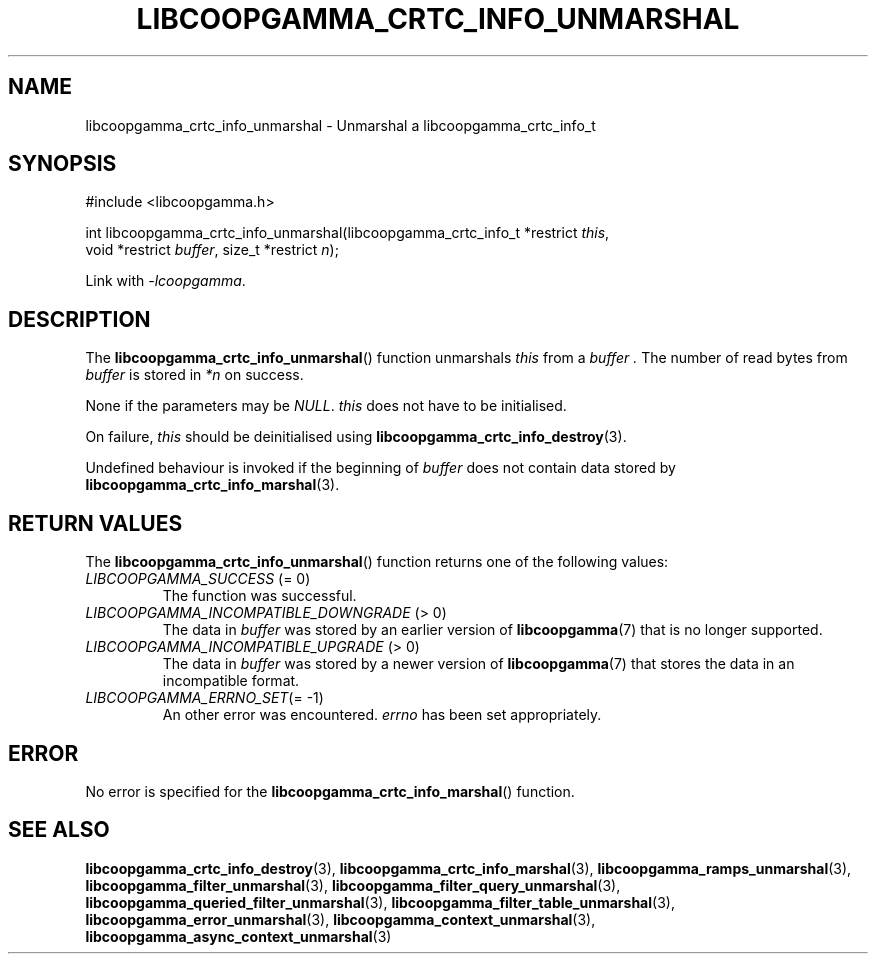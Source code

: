 .TH LIBCOOPGAMMA_CRTC_INFO_UNMARSHAL 3 LIBCOOPGAMMA
.SH "NAME"
libcoopgamma_crtc_info_unmarshal - Unmarshal a libcoopgamma_crtc_info_t
.SH "SYNOPSIS"
.nf
#include <libcoopgamma.h>

int libcoopgamma_crtc_info_unmarshal(libcoopgamma_crtc_info_t *restrict \fIthis\fP,
                                     void *restrict \fIbuffer\fP, size_t *restrict \fIn\fP);
.fi
.P
Link with
.IR -lcoopgamma .
.SH "DESCRIPTION"
The
.BR libcoopgamma_crtc_info_unmarshal ()
function unmarshals
.I this
from a
.I buffer .
The number of read bytes from
.I buffer
is stored in
.I *n
on success.
.P
None if the parameters may be
.IR NULL .
.I this
does not have to be initialised.
.P
On failure,
.I this
should be deinitialised using
.BR libcoopgamma_crtc_info_destroy (3).
.P
Undefined behaviour is invoked if the
beginning of
.I buffer
does not contain data stored by
.BR libcoopgamma_crtc_info_marshal (3).
.SH "RETURN VALUES"
The
.BR libcoopgamma_crtc_info_unmarshal ()
function returns one of the following
values:
.TP
.IR LIBCOOPGAMMA_SUCCESS " (= 0)"
The function was successful.
.TP
.IR LIBCOOPGAMMA_INCOMPATIBLE_DOWNGRADE " (> 0)"
The data in
.I buffer
was stored by an earlier version of
.BR libcoopgamma (7)
that is no longer supported.
.TP
.IR LIBCOOPGAMMA_INCOMPATIBLE_UPGRADE " (> 0)"
The data in
.I buffer
was stored by a newer version of
.BR libcoopgamma (7)
that stores the data in an incompatible format.
.TP
.IR LIBCOOPGAMMA_ERRNO_SET "(= -1)"
An other error was encountered.
.I errno
has been set appropriately.
.SH "ERROR"
No error is specified for the
.BR libcoopgamma_crtc_info_marshal ()
function.
.SH "SEE ALSO"
.BR libcoopgamma_crtc_info_destroy (3),
.BR libcoopgamma_crtc_info_marshal (3),
.BR libcoopgamma_ramps_unmarshal (3),
.BR libcoopgamma_filter_unmarshal (3),
.BR libcoopgamma_filter_query_unmarshal (3),
.BR libcoopgamma_queried_filter_unmarshal (3),
.BR libcoopgamma_filter_table_unmarshal (3),
.BR libcoopgamma_error_unmarshal (3),
.BR libcoopgamma_context_unmarshal (3),
.BR libcoopgamma_async_context_unmarshal (3)
